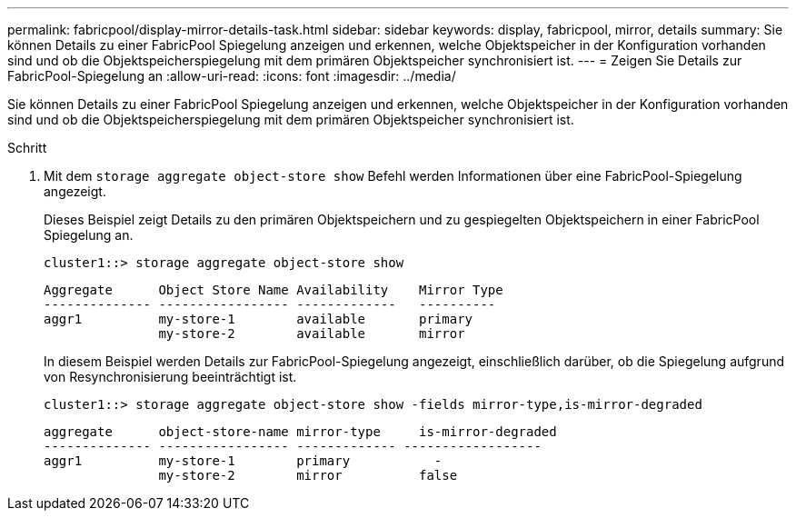 ---
permalink: fabricpool/display-mirror-details-task.html 
sidebar: sidebar 
keywords: display, fabricpool, mirror, details 
summary: Sie können Details zu einer FabricPool Spiegelung anzeigen und erkennen, welche Objektspeicher in der Konfiguration vorhanden sind und ob die Objektspeicherspiegelung mit dem primären Objektspeicher synchronisiert ist. 
---
= Zeigen Sie Details zur FabricPool-Spiegelung an
:allow-uri-read: 
:icons: font
:imagesdir: ../media/


[role="lead"]
Sie können Details zu einer FabricPool Spiegelung anzeigen und erkennen, welche Objektspeicher in der Konfiguration vorhanden sind und ob die Objektspeicherspiegelung mit dem primären Objektspeicher synchronisiert ist.

.Schritt
. Mit dem `storage aggregate object-store show` Befehl werden Informationen über eine FabricPool-Spiegelung angezeigt.
+
Dieses Beispiel zeigt Details zu den primären Objektspeichern und zu gespiegelten Objektspeichern in einer FabricPool Spiegelung an.

+
[listing]
----
cluster1::> storage aggregate object-store show
----
+
[listing]
----
Aggregate      Object Store Name Availability    Mirror Type
-------------- ----------------- -------------   ----------
aggr1          my-store-1        available       primary
               my-store-2        available       mirror
----
+
In diesem Beispiel werden Details zur FabricPool-Spiegelung angezeigt, einschließlich darüber, ob die Spiegelung aufgrund von Resynchronisierung beeinträchtigt ist.

+
[listing]
----
cluster1::> storage aggregate object-store show -fields mirror-type,is-mirror-degraded
----
+
[listing]
----
aggregate      object-store-name mirror-type     is-mirror-degraded
-------------- ----------------- ------------- ------------------
aggr1          my-store-1        primary           -
               my-store-2        mirror          false
----

